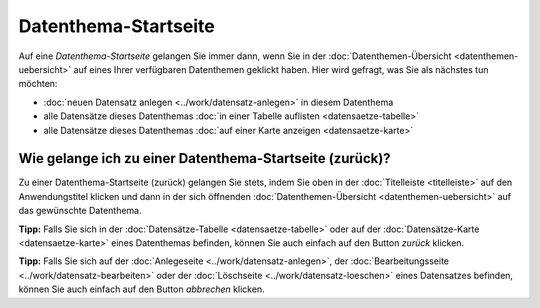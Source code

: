 .. index:: Datenthema, Datenthema-Startseite

Datenthema-Startseite
=====================

Auf eine *Datenthema-Startseite* gelangen Sie immer dann, wenn Sie in der :doc:`Datenthemen-Übersicht <datenthemen-uebersicht>` auf eines Ihrer verfügbaren Datenthemen geklickt haben. Hier wird gefragt, was Sie als nächstes tun möchten:

* :doc:`neuen Datensatz anlegen <../work/datensatz-anlegen>` in diesem Datenthema
* alle Datensätze dieses Datenthemas :doc:`in einer Tabelle auflisten <datensaetze-tabelle>`
* alle Datensätze dieses Datenthemas :doc:`auf einer Karte anzeigen <datensaetze-karte>`


Wie gelange ich zu einer Datenthema-Startseite (zurück)?
--------------------------------------------------------

Zu einer Datenthema-Startseite (zurück) gelangen Sie stets, indem Sie oben in der :doc:`Titelleiste <titelleiste>` auf den Anwendungstitel klicken und dann in der sich öffnenden :doc:`Datenthemen-Übersicht <datenthemen-uebersicht>` auf das gewünschte Datenthema.

**Tipp:** Falls Sie sich in der :doc:`Datensätze-Tabelle <datensaetze-tabelle>` oder auf der :doc:`Datensätze-Karte <datensaetze-karte>` eines Datenthemas befinden, können Sie auch einfach auf den Button *zurück* klicken.

**Tipp:** Falls Sie sich auf der :doc:`Anlegeseite <../work/datensatz-anlegen>`, der :doc:`Bearbeitungsseite <../work/datensatz-bearbeiten>` oder der :doc:`Löschseite <../work/datensatz-loeschen>` eines Datensatzes befinden, können Sie auch einfach auf den Button *abbrechen* klicken.
